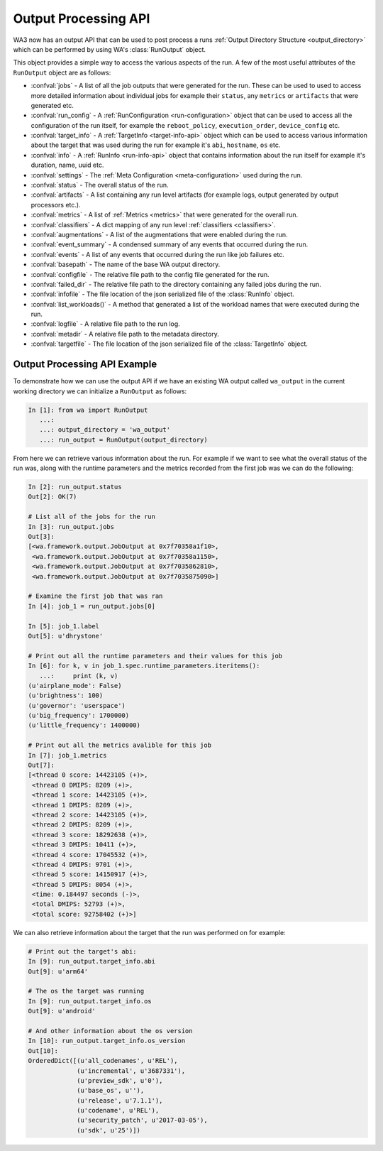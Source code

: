 .. _output_processing_api:

Output Processing API
=====================

WA3 now has an output API that can be used to post process a runs
:ref:`Output Directory Structure <output_directory>` which can be performed by using WA's
:class:`RunOutput` object.

This object provides a simple way to access the various aspects of the run. A
few of the most useful attributes of the ``RunOutput`` object are as follows:

- :confval:`jobs` - A list of all the job outputs that were generated for the
  run. These can be used to used to access more detailed information about
  individual jobs for example their ``status``, any ``metrics`` or ``artifacts``
  that were generated etc.
- :confval:`run_config` - A :ref:`RunConfiguration <run-configuration>` object
  that can be used to access all the configuration of the run itself, for
  example the ``reboot_policy``, ``execution_order``, ``device_config`` etc.
- :confval:`target_info` - A :ref:`TargetInfo <target-info-api>` object which can be used to
  access various information about the target that was used during the run for
  example it's ``abi``, ``hostname``, ``os`` etc.
- :confval:`info` - A :ref:`RunInfo <run-info-api>` object that contains
  information about the run itself for example it's duration, name, uuid etc.
- :confval:`settings` - The :ref:`Meta Configuration <meta-configuration>` used
  during the run.
- :confval:`status` - The overall status of the run.
- :confval:`artifacts` - A list containing any run level artifacts (for example
  logs, output generated by output processors etc.).
- :confval:`metrics` - A list of :ref:`Metrics <metrics>` that were generated
  for the overall run.
- :confval:`classifiers` - A dict mapping of any run level
  :ref:`classifiers  <classifiers>`.
- :confval:`augmentations` - A list of the augmentations that were enabled
  during the run.
- :confval:`event_summary` - A condensed summary of any events that occurred
  during the run.
- :confval:`events` - A list of any events that occurred during the run like job
  failures etc.
- :confval:`basepath` - The name of the base WA output directory.
- :confval:`configfile` - The relative file path to the config file generated
  for the run.
- :confval:`failed_dir` - The relative file path to the directory containing any
  failed jobs during the run.
- :confval:`infofile` - The file location of the json serialized file of the
  :class:`RunInfo` object.
- :confval:`list_workloads()` - A method that generated a list of the workload
  names that were executed during the run.
- :confval:`logfile` - A relative file path to the run log.
- :confval:`metadir` - A relative file path to the metadata directory.
- :confval:`targetfile` - The file location of the json serialized file of the
  :class:`TargetInfo` object.


Output Processing API Example
------------------------------

To demonstrate how we can use the output API if we have an existing WA output
called ``wa_output`` in the current working directory we can initialize a
``RunOutput`` as follows:

.. code-block:: python

    In [1]: from wa import RunOutput
       ...:
       ...: output_directory = 'wa_output'
       ...: run_output = RunOutput(output_directory)



From here we can retrieve various information about the run. For example if we
want to see what the overall status of the run was, along with the runtime
parameters and the metrics recorded from the first job was we can do the following:

.. code-block:: python

    In [2]: run_output.status
    Out[2]: OK(7)

    # List all of the jobs for the run
    In [3]: run_output.jobs
    Out[3]:
    [<wa.framework.output.JobOutput at 0x7f70358a1f10>,
     <wa.framework.output.JobOutput at 0x7f70358a1150>,
     <wa.framework.output.JobOutput at 0x7f7035862810>,
     <wa.framework.output.JobOutput at 0x7f7035875090>]

    # Examine the first job that was ran
    In [4]: job_1 = run_output.jobs[0]

    In [5]: job_1.label
    Out[5]: u'dhrystone'

    # Print out all the runtime parameters and their values for this job
    In [6]: for k, v in job_1.spec.runtime_parameters.iteritems():
       ...:     print (k, v)
    (u'airplane_mode': False)
    (u'brightness': 100)
    (u'governor': 'userspace')
    (u'big_frequency': 1700000)
    (u'little_frequency': 1400000)

    # Print out all the metrics avalible for this job
    In [7]: job_1.metrics
    Out[7]:
    [<thread 0 score: 14423105 (+)>,
     <thread 0 DMIPS: 8209 (+)>,
     <thread 1 score: 14423105 (+)>,
     <thread 1 DMIPS: 8209 (+)>,
     <thread 2 score: 14423105 (+)>,
     <thread 2 DMIPS: 8209 (+)>,
     <thread 3 score: 18292638 (+)>,
     <thread 3 DMIPS: 10411 (+)>,
     <thread 4 score: 17045532 (+)>,
     <thread 4 DMIPS: 9701 (+)>,
     <thread 5 score: 14150917 (+)>,
     <thread 5 DMIPS: 8054 (+)>,
     <time: 0.184497 seconds (-)>,
     <total DMIPS: 52793 (+)>,
     <total score: 92758402 (+)>]



We can also retrieve information about the target that the run was performed on
for example:

.. code-block:: python

    # Print out the target's abi:
    In [9]: run_output.target_info.abi
    Out[9]: u'arm64'

    # The os the target was running
    In [9]: run_output.target_info.os
    Out[9]: u'android'

    # And other information about the os version
    In [10]: run_output.target_info.os_version
    Out[10]:
    OrderedDict([(u'all_codenames', u'REL'),
                 (u'incremental', u'3687331'),
                 (u'preview_sdk', u'0'),
                 (u'base_os', u''),
                 (u'release', u'7.1.1'),
                 (u'codename', u'REL'),
                 (u'security_patch', u'2017-03-05'),
                 (u'sdk', u'25')])


